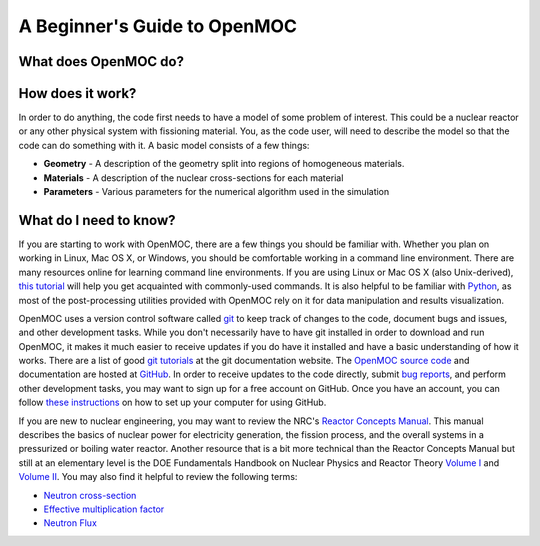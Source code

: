 .. _usersguide_beginners:

=============================
A Beginner's Guide to OpenMOC
=============================

---------------------
What does OpenMOC do?
---------------------



-----------------
How does it work?
-----------------

In order to do anything, the code first needs to have a model of some problem of
interest. This could be a nuclear reactor or any other physical system with
fissioning material. You, as the code user, will need to describe the model so
that the code can do something with it. A basic model consists of a few things:

- **Geometry** - A description of the geometry split into regions of homogeneous materials.
- **Materials** - A description of the nuclear cross-sections for each material
- **Parameters** - Various parameters for the numerical algorithm used in the simulation


-----------------------
What do I need to know?
-----------------------

If you are starting to work with OpenMOC, there are a few things you should be
familiar with. Whether you plan on working in Linux, Mac OS X, or Windows, you
should be comfortable working in a command line environment. There are many
resources online for learning command line environments. If you are using Linux
or Mac OS X (also Unix-derived), `this tutorial
<http://www.ee.surrey.ac.uk/Teaching/Unix/>`_ will help you get acquainted with
commonly-used commands. It is also helpful to be familiar with `Python
<http://www.python.org/>`_, as most of the post-processing utilities provided
with OpenMOC rely on it for data manipulation and results visualization.

OpenMOC uses a version control software called `git`_ to keep track of changes to
the code, document bugs and issues, and other development tasks. While you don't
necessarily have to have git installed in order to download and run OpenMOC, it
makes it much easier to receive updates if you do have it installed and have a
basic understanding of how it works. There are a list of good `git tutorials`_
at the git documentation website. The `OpenMOC source code`_ and documentation
are hosted at `GitHub`_. In order to receive updates to the code directly,
submit `bug reports`_, and perform other development tasks, you may want to sign
up for a free account on GitHub. Once you have an account, you can follow `these
instructions <http://help.github.com/set-up-git-redirect>`_ on how to set up
your computer for using GitHub.

If you are new to nuclear engineering, you may want to review the NRC's `Reactor
Concepts Manual`_. This manual describes the basics of nuclear power for
electricity generation, the fission process, and the overall systems in a
pressurized or boiling water reactor. Another resource that is a bit more
technical than the Reactor Concepts Manual but still at an elementary level is
the DOE Fundamentals Handbook on Nuclear Physics and Reactor Theory `Volume I`_
and `Volume II`_. You may also find it helpful to review the following terms:

- `Neutron cross-section`_
- `Effective multiplication factor`_
- `Neutron Flux`_

.. _git: http://git-scm.com/
.. _git tutorials: http://git-scm.com/documentation
.. _Reactor Concepts Manual: http://www.amazon.com/Electrical-Generation-Concepts-Technical-Training/dp/B009XXK564
.. _Volume I: http://energy.gov/sites/prod/files/2013/06/f2/h1019v1.pdf
.. _Volume II: http://energy.gov/sites/prod/files/2013/06/f2/h1019v2.pdf
.. _OpenMOC source code: https://github.com/mit-crpg/OpenMOC
.. _GitHub: https://github.com/
.. _bug reports: https://github.com/mit-crpg/OpenMOC/issues
.. _Neutron cross-section: http://en.wikipedia.org/wiki/Neutron_cross_section
.. _Effective multiplication factor: http://en.wikipedia.org/wiki/Effective_multiplication_factor
.. _Neutron Flux: http://en.wikipedia.org/wiki/Neutron_flux
